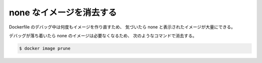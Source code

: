 none なイメージを消去する
==============================

Dockerfile のデバッグ中は何度もイメージを作り直すため、
気づいたら none と表示されたイメージが大量にできる。

デバッグが落ち着いたら none のイメージは必要なくなるため、
次のようなコマンドで消去する。

.. code-block:: console

    $ docker image prune
